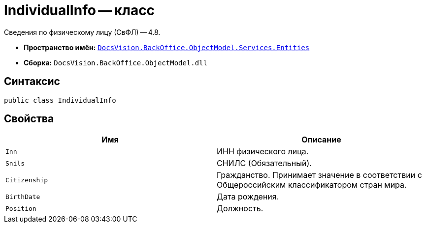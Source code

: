 = IndividualInfo -- класс

Сведения по физическому лицу (СвФЛ) -- 4.8.

* *Пространство имён:* `xref:Entities/Entities_NS.adoc[DocsVision.BackOffice.ObjectModel.Services.Entities]`
* *Сборка:* `DocsVision.BackOffice.ObjectModel.dll`

== Синтаксис

[source,csharp]
----
public class IndividualInfo
----

== Свойства

[cols=",",options="header"]
|===
|Имя |Описание

|`Inn`
|ИНН физического лица.

|`Snils`
|СНИЛС (Обязательный).

|`Citizenship`
|Гражданство. Принимает значение в соответствии с Общероссийским классификатором стран мира.

|`BirthDate`
|Дата рождения.

|`Position`
|Должность.

|===
